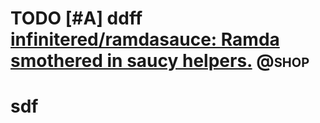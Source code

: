 * TODO [#A] ddff [[https://github.com/infinitered/ramdasauce][infinitered/ramdasauce: Ramda smothered in saucy helpers.]] :@shop:
* sdf

